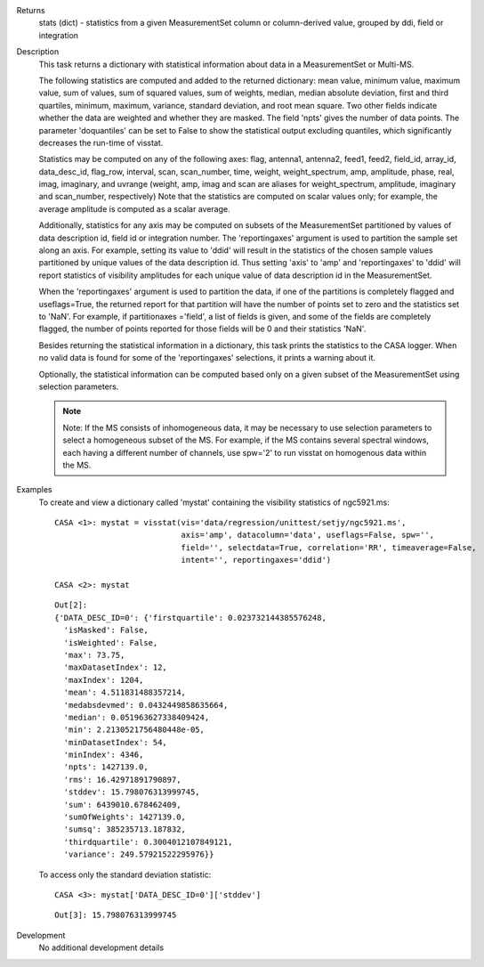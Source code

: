 

.. _Returns:

Returns
   stats (dict) - statistics from a given MeasurementSet column or
   column-derived value, grouped by ddi, field or integration


.. _Description:

Description
   This task returns a dictionary with statistical information about
   data in a MeasurementSet or Multi-MS.
   
   The following statistics are computed and added to the returned
   dictionary: mean value, minimum value, maximum value, sum of
   values, sum of squared values, sum of weights, median, median
   absolute deviation, first and third quartiles, minimum, maximum,
   variance, standard deviation, and root mean square. Two other
   fields indicate whether the data are weighted and whether they are
   masked. The field 'npts' gives the number of data points. The
   parameter 'doquantiles' can be set to False to show the
   statistical output excluding quantiles, which significantly
   decreases the run-time of visstat.
   
   Statistics may be computed on any of the following axes: flag,
   antenna1, antenna2, feed1, feed2, field_id, array_id,
   data_desc_id, flag_row, interval, scan, scan_number, time, weight,
   weight_spectrum, amp, amplitude, phase, real, imag, imaginary, and
   uvrange (weight, amp, imag and scan are aliases for
   weight_spectrum, amplitude, imaginary and scan_number,
   respectively) Note that the statistics are computed on scalar
   values only; for example, the average amplitude is computed as a
   scalar average.
   
   Additionally, statistics for any axis may be computed on subsets
   of the MeasurementSet partitioned by values of data description
   id, field id or integration number. The 'reportingaxes' argument
   is used to partition the sample set along an axis. For example,
   setting its value to 'ddid' will result in the statistics of the
   chosen sample values partitioned by unique values of the data
   description id. Thus setting 'axis' to 'amp' and 'reportingaxes'
   to 'ddid' will report statistics of visibility amplitudes for each
   unique value of data description id in the MeasurementSet.
   
   When the 'reportingaxes' argument is used to partition the data,
   if one of the partitions is completely flagged and useflags=True,
   the returned report for that partition will have the number of
   points set to zero and the statistics set to 'NaN'. For example,
   if partitionaxes ='field', a list of fields is given, and some of
   the fields are completely flagged, the number of points reported
   for those fields will be 0 and their statistics 'NaN'.
   
   Besides returning the statistical information in a dictionary,
   this task prints the statistics to the CASA logger. When no valid
   data is found for some of the 'reportingaxes' selections, it
   prints a warning about it.
   
   Optionally, the statistical information can be computed based only
   on a given subset of the MeasurementSet using selection
   parameters.
   
   .. note:: Note: If the MS consists of inhomogeneous data, it may be
      necessary to use selection parameters to select a homogeneous
      subset of the MS. For example, if the MS contains several
      spectral windows, each having a different number of
      channels, use spw='2' to run visstat on homogenous data within
      the MS.
   

.. _Examples:

Examples
   To create and view a dictionary called 'mystat' containing the
   visibility statistics of ngc5921.ms:
   
   ::
   
      CASA <1>: mystat = visstat(vis='data/regression/unittest/setjy/ngc5921.ms',
                                 axis='amp', datacolumn='data', useflags=False, spw='',
                                 field='', selectdata=True, correlation='RR', timeaverage=False,
                                 intent='', reportingaxes='ddid')
   
      CASA <2>: mystat
   
   ::
   
      Out[2]:
      {'DATA_DESC_ID=0': {'firstquartile': 0.023732144385576248,
        'isMasked': False,
        'isWeighted': False,
        'max': 73.75,
        'maxDatasetIndex': 12,
        'maxIndex': 1204,
        'mean': 4.511831488357214,
        'medabsdevmed': 0.0432449858635664,
        'median': 0.051963627338409424,
        'min': 2.2130521756480448e-05,
        'minDatasetIndex': 54,
        'minIndex': 4346,
        'npts': 1427139.0,
        'rms': 16.42971891790897,
        'stddev': 15.798076313999745,
        'sum': 6439010.678462409,
        'sumOfWeights': 1427139.0,
        'sumsq': 385235713.187832,
        'thirdquartile': 0.3004012107849121,
        'variance': 249.57921522295976}}
   
   To access only the standard deviation statistic:
   
   ::
   
      CASA <3>: mystat['DATA_DESC_ID=0']['stddev']
   
   ::
   
      Out[3]: 15.798076313999745
   

.. _Development:

Development
   No additional development details

